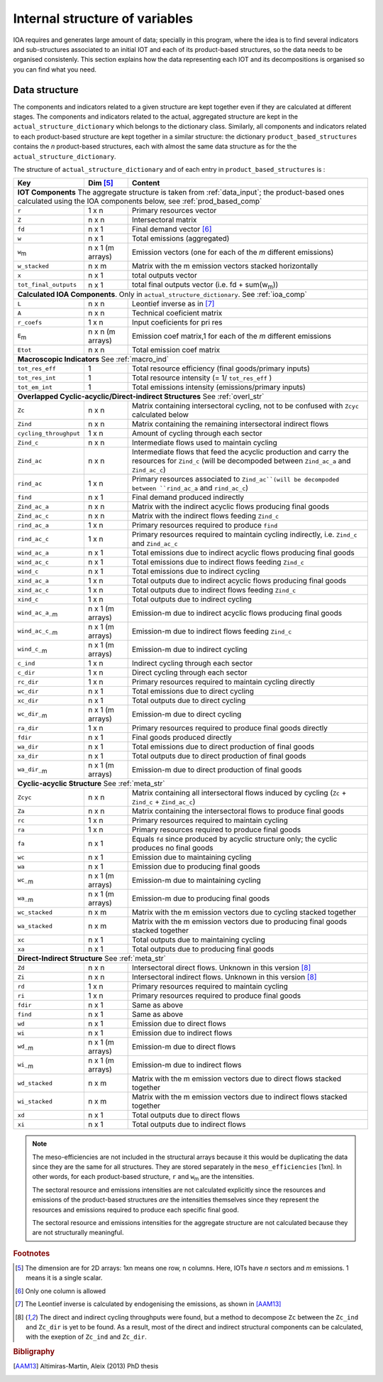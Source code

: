 
.. _internal_data_structure:

=============================================================
Internal structure of variables
=============================================================

IOA requires and generates large amount of data; specially in this program, where the idea is to find several indicators and sub-structures associated to an initial IOT and each of its product-based structures, so the data needs to be organised consistenly. 
This section explains how the data representing each IOT and its decompositions is organised so you can find what you need.

Data structure 
---------------------

The components and indicators related to a given structure are kept together even if they are calculated at different stages. The components and indicators related to the actual, aggregated structure are kept in the ``actual_structure_dictionary`` which belongs to the dictionary class.
Similarly, all components and indicators related to each product-based structure are kept together in a similar structure:  the dictionary ``product_based_structures`` contains the *n* product-based structures, each with almost the same data structure as for the the ``actual_structure_dictionary``.

The structure of ``actual_structure_dictionary`` and of each entry in ``product_based_structures`` is :

+------------------------+------------+------------------------------------+
| Key                    | Dim [#1]_  | Content                            |
+========================+============+====================================+
| **IOT  Components**  The aggregate structure is                          | 
| taken from :ref:`data_input`; the product-based ones calculated using    |
| the IOA components below, see :ref:`prod_based_comp`                     | 
+------------------------+------------+------------------------------------+
| ``r``                  | 1 x n      |  Primary resources vector          |
+------------------------+------------+------------------------------------+
| ``Z``                  | n x n      | Intersectoral matrix               |
+------------------------+------------+------------------------------------+
| ``fd``                 | n x 1      |  Final demand vector [#2]_         |
+------------------------+------------+------------------------------------+
| ``w``                  | n x 1      | Total emissions (aggregated)       |
+------------------------+------------+------------------------------------+
| ``w``:sub:`m`          | n x 1      | Emission vectors (one for each     |
|                        | (m arrays) | of the *m* different emissions)    |
+------------------------+------------+------------------------------------+
| ``w_stacked``          | n x m      | Matrix with the m emission vectors |
|                        |            | stacked horizontally               |
+------------------------+------------+------------------------------------+
| ``x``                  | n x 1      | total outputs vector               |
+------------------------+------------+------------------------------------+
| ``tot_final_outputs``  | n x 1      | total final outputs vector         |
|                        |            | (i.e. fd + sum(w\ :sub:`m`\ ))     |
+------------------------+------------+------------------------------------+
| **Calculated\  IOA\  Components**\. Only in                              |
| ``actual_structure_dictionary``. See :ref:`ioa_comp`                     |
+------------------------+------------+------------------------------------+
| ``L``                  | n x n      |  Leontief inverse as in [#3]_      |
+------------------------+------------+------------------------------------+
| ``A``                  | n x n      | Technical coeficient matrix        |
+------------------------+------------+------------------------------------+
| ``r_coefs``            | 1 x n      |  Input coeficients for pri res     |
+------------------------+------------+------------------------------------+
| ``E``:sub:`m`          | n x n      | Emission coef matrix,1 for each    |
|                        | (m arrays) | of the *m* different emissions     |
+------------------------+------------+------------------------------------+
| ``Etot``               | n x n      | Total emission coef matrix         |
+------------------------+------------+------------------------------------+
| **Macroscopic\  Indicators** See :ref:`macro_ind`                        |
+------------------------+------------+------------------------------------+
| ``tot_res_eff``        | 1          | Total resource efficiency          |
|                        |            | (final goods/primary inputs)       |
+------------------------+------------+------------------------------------+
| ``tot_res_int``        | 1          | Total resource intensity           |
|                        |            | (= 1/ ``tot_res_eff`` )            |
+------------------------+------------+------------------------------------+
| ``tot_em_int``         | 1          | Total emissions intensity          |
|                        |            | (emissions/primary inputs)         |
+------------------------+------------+------------------------------------+
| **Overlapped\  Cyclic-acyclic/Direct-indirect\  Structures**             |
| See :ref:`overl_str`                                                     |
+------------------------+------------+------------------------------------+
| ``Zc``                 | n x n      | Matrix containing intersectoral    |
|                        |            | cycling, not to be confused with   |
|                        |            | ``Zcyc`` calculated below          |
+------------------------+------------+------------------------------------+
| ``Zind``               | n x n      | Matrix containing the remaining    |
|                        |            | intersectoral indirect flows       |
+------------------------+------------+------------------------------------+
| ``cycling_throughput`` | 1 x n      | Amount of cycling through each     |
|                        |            | sector                             |
+------------------------+------------+------------------------------------+
| ``Zind_c``             | n x n      | Intermediate flows used to         |
|                        |            | maintain cycling                   |
+------------------------+------------+------------------------------------+
| ``Zind_ac``            | n x n      | Intermediate flows that feed the   |
|                        |            | acyclic production and carry the   |
|                        |            | resources for ``Zind_c``           |
|                        |            | (will be decompoded between        |
|                        |            | ``Zind_ac_a`` and ``Zind_ac_c``)   |
+------------------------+------------+------------------------------------+
| ``rind_ac``            | 1 x n      | Primary resources associated to    |
|                        |            | ``Zind_ac``(will be decompoded     |
|                        |            | between ``rind_ac_a`` and          |
|                        |            | ``rind_ac_c``)                     |
+------------------------+------------+------------------------------------+
| ``find``               | n x 1      | Final demand produced indirectly   |
+------------------------+------------+------------------------------------+
| ``Zind_ac_a``          | n x n      | Matrix with the indirect acyclic   |
|                        |            | flows producing final goods        |
+------------------------+------------+------------------------------------+
| ``Zind_ac_c``          | n x n      | Matrix with the indirect flows     |
|                        |            | feeding ``Zind_c``                 |
+------------------------+------------+------------------------------------+
| ``rind_ac_a``          | 1 x n      | Primary resources required to      |
|                        |            | produce ``find``                   |
+------------------------+------------+------------------------------------+
| ``rind_ac_c``          | 1 x n      | Primary resources required to      |
|                        |            | maintain cycling indirectly, i.e.  |
|                        |            | ``Zind_c`` and ``Zind_ac_c``       |
+------------------------+------------+------------------------------------+
| ``wind_ac_a``          | n x 1      | Total emissions due to indirect    |
|                        |            | acyclic flows producing final goods|
+------------------------+------------+------------------------------------+
| ``wind_ac_c``          | n x 1      | Total emissions due to indirect    |
|                        |            | flows feeding ``Zind_c``           |
+------------------------+------------+------------------------------------+
| ``wind_c``             | n x 1      | Total emissions due to indirect    |
|                        |            | cycling                            |
+------------------------+------------+------------------------------------+
| ``xind_ac_a``          | 1 x n      | Total outputs due to indirect      |
|                        |            | acyclic flows producing final goods|
+------------------------+------------+------------------------------------+
| ``xind_ac_c``          | 1 x n      | Total outputs due to indirect      |
|                        |            | flows feeding ``Zind_c``           |
+------------------------+------------+------------------------------------+
| ``xind_c``             | 1 x n      | Total outputs due to indirect      |
|                        |            | cycling                            |
+------------------------+------------+------------------------------------+
| ``wind_ac_a_``:sub:`m` | n x 1      | Emission-m due to indirect acyclic |
|                        | (m arrays) | flows producing final goods        |
+------------------------+------------+------------------------------------+
| ``wind_ac_c_``:sub:`m` | n x 1      | Emission-m due to indirect flows   |
|                        | (m arrays) | feeding ``Zind_c``                 |
+------------------------+------------+------------------------------------+
| ``wind_c_``:sub:`m`    | n x 1      | Emission-m due to indirect cycling |
|                        | (m arrays) |                                    |
+------------------------+------------+------------------------------------+
| ``c_ind``              | 1 x n      | Indirect cycling through each      |
|                        |            | sector                             |
+------------------------+------------+------------------------------------+
| ``c_dir``              | 1 x n      | Direct cycling through each        |
|                        |            | sector                             |
+------------------------+------------+------------------------------------+
| ``rc_dir``             | 1 x n      | Primary resources required to      |
|                        |            | maintain cycling directly          |
+------------------------+------------+------------------------------------+
| ``wc_dir``             | n x 1      | Total emissions due to direct      |
|                        |            | cycling                            |
+------------------------+------------+------------------------------------+
| ``xc_dir``             | n x 1      | Total outputs due to direct        |
|                        |            | cycling                            |
+------------------------+------------+------------------------------------+
| ``wc_dir_``:sub:`m`    | n x 1      | Emission-m due to direct           |
|                        | (m arrays) | cycling                            |
+------------------------+------------+------------------------------------+
| ``ra_dir``             | 1 x n      | Primary resources required to      |
|                        |            | produce final goods directly       |
+------------------------+------------+------------------------------------+
| ``fdir``               | n x 1      | Final goods produced directly      |
+------------------------+------------+------------------------------------+
| ``wa_dir``             | n x 1      | Total emissions due to direct      |
|                        |            | production of final goods          |
+------------------------+------------+------------------------------------+
| ``xa_dir``             | n x 1      | Total outputs due to direct        |
|                        |            | production of final goods          |
+------------------------+------------+------------------------------------+
| ``wa_dir_``:sub:`m`    | n x 1      | Emission-m due to direct           |
|                        | (m arrays) | production of final goods          |
+------------------------+------------+------------------------------------+
| **Cyclic-acyclic\  Structure**                                           |
| See :ref:`meta_str`                                                      |
+------------------------+------------+------------------------------------+
| ``Zcyc``               | n x n      | Matrix containing all intersectoral|
|                        |            | flows induced by cycling           |
|                        |            | (``Zc`` + ``Zind_c`` +             |
|                        |            | ``Zind_ac_c``)                     |
+------------------------+------------+------------------------------------+
| ``Za``                 | n x n      | Matrix containing the intersectoral|
|                        |            | flows to produce final goods       |
+------------------------+------------+------------------------------------+
| ``rc``                 | 1 x n      | Primary resources required to      |
|                        |            | maintain cycling                   |
+------------------------+------------+------------------------------------+
| ``ra``                 | 1 x n      | Primary resources required to      |
|                        |            | produce final goods                |
+------------------------+------------+------------------------------------+
| ``fa``                 | n x 1      | Equals ``fd`` since produced by    |
|                        |            | acyclic structure only;            |
|                        |            | the cyclic produces no final goods |
+------------------------+------------+------------------------------------+
| ``wc``                 | n x 1      | Emission due to                    |
|                        |            | maintaining cycling                |
+------------------------+------------+------------------------------------+
| ``wa``                 | n x 1      | Emission due to                    |
|                        |            | producing final goods              |
+------------------------+------------+------------------------------------+
| ``wc_``:sub:`m`        | n x 1      | Emission-m due to                  |
|                        | (m arrays) | maintaining cycling                |
+------------------------+------------+------------------------------------+
| ``wa_``:sub:`m`        | n x 1      | Emission-m due to                  |
|                        | (m arrays) | producing final goods              |
+------------------------+------------+------------------------------------+
| ``wc_stacked``         | n x m      | Matrix with the m emission vectors |
|                        |            | due to cycling stacked together    |
+------------------------+------------+------------------------------------+
| ``wa_stacked``         | n x m      | Matrix with the m emission vectors |
|                        |            | due to producing final goods       |
|                        |            | stacked together                   |
+------------------------+------------+------------------------------------+
| ``xc``                 | n x 1      | Total outputs due to               |
|                        |            | maintaining cycling                |
+------------------------+------------+------------------------------------+
| ``xa``                 | n x 1      | Total outputs due to               |
|                        |            | producing final goods              |
+------------------------+------------+------------------------------------+
| **Direct-Indirect Structure**                                            |
| See :ref:`meta_str`                                                      |
+------------------------+------------+------------------------------------+
| ``Zd``                 | n x n      | Intersectoral direct flows.        |
|                        |            | Unknown in this version  [#4]_     |
+------------------------+------------+------------------------------------+
| ``Zi``                 | n x n      | Intersectoral indirect flows.      |
|                        |            | Unknown in this version  [#4]_     |
+------------------------+------------+------------------------------------+
| ``rd``                 | 1 x n      | Primary resources required to      |
|                        |            | maintain cycling                   |
+------------------------+------------+------------------------------------+
| ``ri``                 | 1 x n      | Primary resources required to      |
|                        |            | produce final goods                |
+------------------------+------------+------------------------------------+
| ``fdir``               | n x 1      | Same as above                      |
+------------------------+------------+------------------------------------+
| ``find``               | n x 1      | Same as above                      |
+------------------------+------------+------------------------------------+
| ``wd``                 | n x 1      | Emission due to                    |
|                        |            | direct flows                       |
+------------------------+------------+------------------------------------+
| ``wi``                 | n x 1      | Emission due to                    |
|                        |            | indirect flows                     |
+------------------------+------------+------------------------------------+
| ``wd_``:sub:`m`        | n x 1      | Emission-m due to                  |
|                        | (m arrays) | direct flows                       |
+------------------------+------------+------------------------------------+
| ``wi_``:sub:`m`        | n x 1      | Emission-m due to                  |
|                        | (m arrays) | indirect flows                     |
+------------------------+------------+------------------------------------+
| ``wd_stacked``         | n x m      | Matrix with the m emission vectors |
|                        |            | due to direct flows stacked        |
|                        |            | together                           |
+------------------------+------------+------------------------------------+
| ``wi_stacked``         | n x m      | Matrix with the m emission vectors |
|                        |            | due to indirect flows stacked      |
|                        |            | together                           |
+------------------------+------------+------------------------------------+
| ``xd``                 | n x 1      | Total outputs due to               |
|                        |            | direct flows                       |
+------------------------+------------+------------------------------------+
| ``xi``                 | n x 1      | Total outputs due to               |
|                        |            | indirect flows                     |
+------------------------+------------+------------------------------------+

.. note::
   
    The meso-efficiencies are not included in the structural arrays because
    it this would be duplicating the data since they are the same for all
    structures. They are stored separately in the ``meso_efficiencies`` [1xn].
    In other words, for each product-based structure,  ``r`` and  ``w``:sub:`m`
    are the intensities.

    The sectoral resource and emissions intensities are not calculated 
    explicitly since the resources and emissions of the product-based 
    structures *are* the intensities themselves since they represent the 
    resources and emissions required to produce each specific final good.
    
    The sectoral resource and emissions intensities for the aggregate
    structure are not calculated because they are not structurally meaningful.

.. rubric:: Footnotes

.. [#1] The dimension are for 2D arrays: 1xn means one row, n columns.
        Here, IOTs have *n* sectors and *m* emissions. 
        1 means it is a single scalar.
.. [#2] Only one column is allowed
.. [#3] The Leontief inverse is calculated by endogenising the emissions, as shown in [AAM13]_
.. [#4] The direct and indirect cycling throughputs were found, but a method
        to decompose ``Zc`` between the ``Zc_ind`` and ``Zc_dir`` is yet 
        to be found. As a result, most of the direct and indirect structural
        components can be calculated, with the exeption of ``Zc_ind`` and ``Zc_dir``.


.. rubric:: Bibligraphy

.. [AAM13] Altimiras-Martin, Aleix (2013) PhD  thesis 
